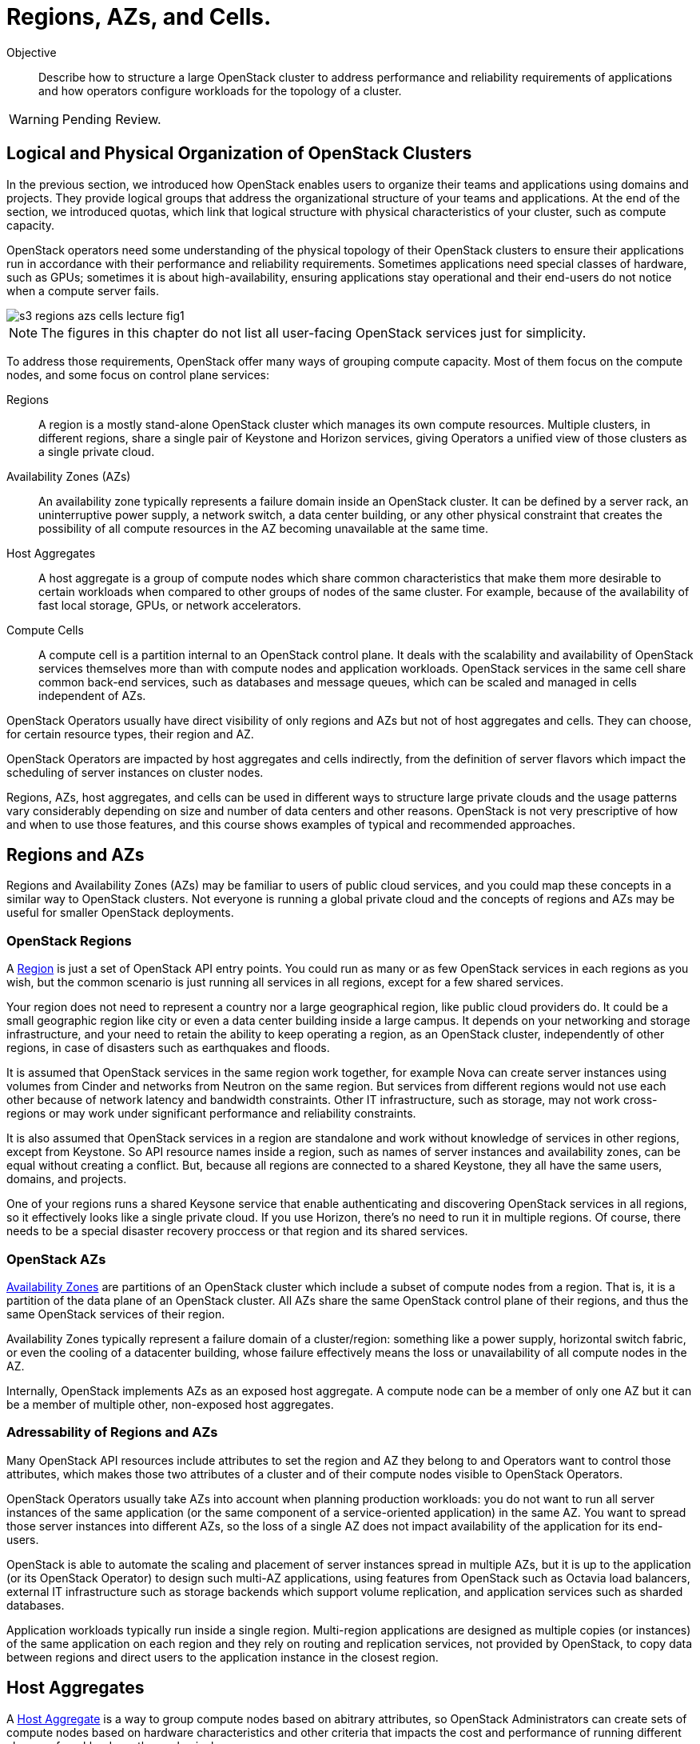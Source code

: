 = Regions, AZs, and Cells.

Objective::

Describe how to structure a large OpenStack cluster to address performance and reliability requirements of applications and how operators configure workloads for the topology of a cluster.

WARNING: Pending Review.

== Logical and Physical Organization of OpenStack Clusters

In the previous section, we introduced how OpenStack enables users to organize their teams and applications using domains and projects. They provide logical groups that address the organizational structure of your teams and applications. At the end of the section, we introduced quotas, which link that logical structure with physical characteristics of your cluster, such as compute capacity.


OpenStack operators need some understanding of the physical topology of their OpenStack clusters to ensure their applications run in accordance with their performance and reliability requirements. Sometimes applications need special classes of hardware, such as GPUs; sometimes it is about high-availability, ensuring applications stay operational and their end-users do not notice when a compute server fails.

// https://docs.google.com/presentation/d/1aslemfY925gyjNHYyenIGSC8RAdogWgL5WSJhtLtn8Q/edit#slide=id.p

image::s3-regions-azs-cells-lecture-fig1.png[]

NOTE: The figures in this chapter do not list all user-facing OpenStack services just for simplicity.

To address those requirements, OpenStack offer many ways of grouping compute capacity. Most of them focus on the compute nodes, and some focus on control plane services:

Regions::

A region is a mostly stand-alone OpenStack cluster which manages its own compute resources. Multiple clusters, in different regions, share a single pair of Keystone and Horizon services, giving Operators a unified view of those clusters as a single private cloud.

Availability Zones (AZs)::

An availability zone typically represents a failure domain inside an OpenStack cluster. It can be defined by a server rack, an uninterruptive power supply, a network switch, a data center building, or any other physical constraint that creates the possibility of all compute resources in the AZ becoming unavailable at the same time.

Host Aggregates::

A host aggregate is a group of compute nodes which share common characteristics that make them more desirable to certain workloads when compared to other groups of nodes of the same cluster. For example, because of the availability of fast local storage, GPUs, or network accelerators.

Compute Cells::

A compute cell is a partition internal to an OpenStack control plane. It deals with the scalability and availability of OpenStack services themselves more than with compute nodes and application workloads. OpenStack services in the same cell share common back-end services, such as databases and message queues, which can be scaled and managed in cells independent of AZs.

OpenStack Operators usually have direct visibility of only regions and AZs but not of host aggregates and cells. They can choose, for certain resource types, their region and AZ. 

OpenStack Operators are impacted by host aggregates and cells indirectly, from the definition of server flavors which impact the scheduling of server instances on cluster nodes.

Regions, AZs, host aggregates, and cells can be used in different ways to structure large private clouds and the usage patterns vary considerably depending on size and number of data centers and other reasons. OpenStack is not very prescriptive of how and when to use those features, and this course shows examples of typical and recommended approaches.

== Regions and AZs

Regions and Availability Zones (AZs) may be familiar to users of public cloud services, and you could map these concepts in a similar way to OpenStack clusters. Not everyone is running a global private cloud and the concepts of regions and AZs may be useful for smaller  OpenStack deployments.

=== OpenStack Regions

A https://docs.openstack.org/python-openstackclient/latest/cli/command-objects/region.html[Region] is just a set of OpenStack API entry points. You could run as many or as few OpenStack services in each regions as you wish, but the common scenario is just running all services in all regions, except for a few shared services.

Your region does not need to represent a country nor a large geographical region, like public cloud providers do. It could be a small geographic region like city or even a data center building inside a large campus. It depends on your networking and storage infrastructure, and your need to retain the ability to keep operating a region, as an OpenStack cluster, independently of other regions, in case of disasters such as earthquakes and floods.

It is assumed that OpenStack services in the same region work together, for example Nova can create server instances using volumes from Cinder and networks from Neutron on the same region. But services from different regions would not use each other because of network latency and bandwidth constraints. Other IT infrastructure, such as storage, may not work cross-regions or may work under significant performance and reliability constraints.

It is also assumed that OpenStack services in a region are standalone and work without knowledge of services in other regions, except from Keystone. So API resource names inside a region, such as names of server instances and availability zones, can be equal without creating a conflict. But, because all regions are connected to a shared Keystone, they all have the same users, domains, and projects.

One of your regions runs a shared Keysone service that enable authenticating and discovering OpenStack services in all regions, so it effectively looks like a single private cloud. If you use Horizon, there's no need to run it in multiple regions. Of course, there needs to be a special disaster recovery proccess or that region and its shared services.

=== OpenStack AZs

https://docs.openstack.org/nova/latest/admin/availability-zones.html[Availability Zones] are partitions of an OpenStack cluster which include a subset of compute nodes from a region. That is, it is a partition of the data plane of an OpenStack cluster. All AZs share the same OpenStack control plane of their regions, and thus the same OpenStack services of their region. 

Availability Zones typically represent a failure domain of a cluster/region: something like a power supply, horizontal switch fabric, or even the cooling of a datacenter building, whose failure effectively means the loss or unavailability of all compute nodes in the AZ.

Internally, OpenStack implements AZs as an exposed host aggregate. A compute node can be a member of only one AZ but it can be a member of multiple other, non-exposed host aggregates.

=== Adressability of Regions and AZs

Many OpenStack API resources include attributes to set the region and AZ they belong to and Operators want to control those attributes, which makes those two attributes of a cluster and of their compute nodes visible to OpenStack Operators.

OpenStack Operators usually take AZs into account when planning production workloads: you do not want to run all server instances of the same application (or the same component of a service-oriented application) in the same AZ. You want to spread those server instances into different AZs, so the loss of a single AZ does not impact availability of the application for its end-users.

OpenStack is able to automate the scaling and placement of server instances spread in multiple AZs, but it is up to the application (or its OpenStack Operator) to design such multi-AZ applications, using features from OpenStack such as Octavia load balancers, external IT infrastructure such as storage backends which support volume replication, and application services such as sharded databases.

Application workloads typically run inside a single region. Multi-region applications are designed as multiple copies (or instances) of the same application on each region and they rely on routing and replication services, not provided by OpenStack, to copy data between regions and direct users to the application instance in the closest region. 

== Host Aggregates

A https://docs.openstack.org/nova/latest/admin/aggregates.html[Host Aggregate] is a way to group compute nodes based on abitrary attributes, so OpenStack Administrators can create sets of compute nodes based on hardware characteristics and other criteria that impacts the cost and performance of running different classes of workloads on those physical servers.

Physical machines are not born equal: some are designed to highly multi-threaded applications, while others are designed for I/O intensive applications. Physical machines come not only with different kinds of CPUs, main memory, and caches, but also with different hardware accelerators and possibly multiple I/O buses. Running any application in whatever compute node is available may be inefficient and expensive.

Most organizations have complex workloads with components that require different classes of physical servers for optimum performance or lower cost. It may be that the simplicity of managing an undifferentiated pool of compute resources is good enough, but it may be that you need to manage a better fit of applications to hardware, and host aggregates enable OpenStack Administrators and Operators to do that.

Compute nodes can belong to multiple host aggregates. It is up to the OpenStack administrator to set the attributes which control membership of nodes to different host aggregates. If host aggregate is as an availability zone, then compute nodes cannot belong to other host aggregates also set as availability zones.

Because a host aggregate is tied to a class of physical machines, the same host aggregate can conceptually span multiple regions and AZs. For spanning AZs, remember that an AZ is a host aggregate and compute nodes can belong to multiple aggregates. For spanning regions, you could define the same attributes and assign the same names to aggregates in different regions for a consistent private cloud.

You don't need to, but it would be unusual to put all machines of a special kind in a single AZ and lose all of them in case a power supply fails. It is more likely that those machines are spread into different server racks or buildings, thus in multiple AZs, and that you have similar machines in multiple data center, thus in multiple regions.

=== Addressability of Host Aggregates

OpenStack Administrators manage host aggregates and their relationship to API resources. OpenStack Operators use host aggregates, indirectly, to ensure applications get the class of compute node they need or that is best for them. Unlike regions and AZs, to which an OpenStack Operator has direct visibility, in the sense of "create this server instance in region-A and AZ-1", you cannot declare "create this server instance in host-aggregate-A". You must specify an indirect link:

1. An Administrator configures a host aggregate, for example "gpu", and sets attributes to hosts which do include GPU hardware to match that host aggregate;

2. An Administrator configures one or more server flavors, for example "ml.small" and "ml.large", and sets attributes to link these server flavors to the "gpu" host aggregate;

3. An Operator creates a server instance and specifies ether the "ml.small" or "ml.large" server flavor for the instance.

== Compute Cells

OpenStack cluster cells are even less visible to OpenStack Operators than Host Aggregates. They relate to the reliability and scalability of an OpenStack control plane itself, instead of to workloads, but compute nodes must belong to one and only one cell, which makes this concept somewhat close to AZs.

The following figures show three typical ways of configuring cells in an OpenStack cluster: first, configuring an 1:1 equivalence of AZs and cells:

image::s3-regions-azs-cells-lecture-fig2.png[]

Second, creating multiple cells inside the same AZ. There could be more AZs beyond the one displayed in the figure.

image::s3-regions-azs-cells-lecture-fig3.png[]

Third, creating AZs inside the same cell. There could be more cells beyond the one displayed in the figure.

image::s3-regions-azs-cells-lecture-fig4.png[]

The point is, cells and AZs are independent concepts. They relate to different aspects of partitioning and scaling OpenStack clusters. For your peace of mind, it is best to avoid designs where the mapping between cells and AZs is not 1:1 nor hierarchical. Anyway, one compute host must belong to a single AZ and to a single cell.

The Administration learning journey will provide more information about cells and the internal services which run in an OpenStack control plane. Just as a curiosity, every OpenStack cluster has at least two cells:

Cell0::

It stores global information for the region, and it is needed because API resources may not relate to a compute node at all, so it is not possible to determine in which cell database to store them. For example, if a server instance was not scheduled to any compute node, because no one had sufficient capacity for it. You still need the API resource for that server instance, to get its failed status and a cause.

Cell1::

Includes all compute nodes in the initial cluster, until an Administrator decides to configure more cells and add compute nodes to them. Its database includes all API resources which relate to the compute nodes in the cell, for example all server instances running on those nodes.

OpenStack compute nodes connect to the cell services (the database and message queue) directly, as well as many other components of an OpenStack control plane. In this course we do not explore the internal structure of individual OpenStack services, but for now it is sufficient to know that the internal components of each service interact with each user using the cell database and cell message queues.

As you can see, OpenStack enables managing large pools of compute resources, but this requires planning and effort from Administrators.
